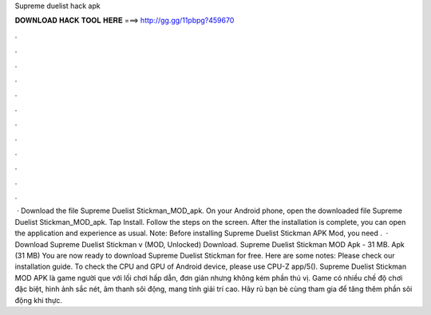 Supreme duelist hack apk

𝐃𝐎𝐖𝐍𝐋𝐎𝐀𝐃 𝐇𝐀𝐂𝐊 𝐓𝐎𝐎𝐋 𝐇𝐄𝐑𝐄 ===> http://gg.gg/11pbpg?459670

.

.

.

.

.

.

.

.

.

.

.

.

 · Download the file Supreme Duelist Stickman_MOD_apk. On your Android phone, open the downloaded file Supreme Duelist Stickman_MOD_apk. Tap Install. Follow the steps on the screen. After the installation is complete, you can open the application and experience as usual. Note: Before installing Supreme Duelist Stickman APK Mod, you need .  · Download Supreme Duelist Stickman v (MOD, Unlocked) Download. Supreme Duelist Stickman MOD Apk - 31 MB. Apk (31 MB) You are now ready to download Supreme Duelist Stickman for free. Here are some notes: Please check our installation guide. To check the CPU and GPU of Android device, please use CPU-Z app/5(). Supreme Duelist Stickman MOD APK là game người que với lối chơi hấp dẫn, đơn giản nhưng không kém phần thú vị. Game có nhiều chế độ chơi đặc biệt, hình ảnh sắc nét, âm thanh sôi động, mang tính giải trí cao. Hãy rủ bạn bè cùng tham gia để tăng thêm phần sôi động khi thực.